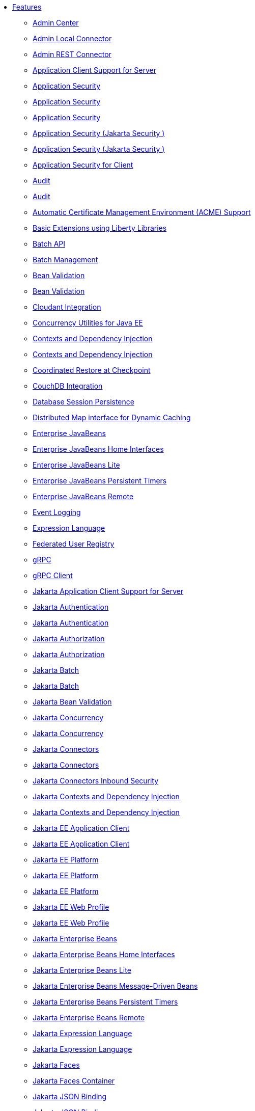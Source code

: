 * xref:feature/feature-overview.adoc[Features]
  ** xref:feature/adminCenter-1.0.adoc[Admin Center]
  ** xref:feature/localConnector-1.0.adoc[Admin Local Connector]
  ** xref:feature/restConnector-2.0.adoc[Admin REST Connector]
  ** xref:feature/appClientSupport-1.0.adoc[Application Client Support for Server]
  ** xref:feature/appSecurity-1.0.adoc[Application Security]
  ** xref:feature/appSecurity-2.0.adoc[Application Security]
  ** xref:feature/appSecurity-3.0.adoc[Application Security]
  ** xref:feature/appSecurity-4.0.adoc[Application Security (Jakarta Security )]
  ** xref:feature/appSecurity-5.0.adoc[Application Security (Jakarta Security )]
  ** xref:feature/appSecurityClient-1.0.adoc[Application Security for Client]
  ** xref:feature/audit-1.0.adoc[Audit]
  ** xref:feature/audit-2.0.adoc[Audit]
  ** xref:feature/acmeCA-2.0.adoc[Automatic Certificate Management Environment (ACME) Support]
  ** xref:feature/bells-1.0.adoc[Basic Extensions using Liberty Libraries]
  ** xref:feature/batch-1.0.adoc[Batch API]
  ** xref:feature/batchManagement-1.0.adoc[Batch Management]
  ** xref:feature/beanValidation-1.1.adoc[Bean Validation]
  ** xref:feature/beanValidation-2.0.adoc[Bean Validation]
  ** xref:feature/cloudant-1.0.adoc[Cloudant Integration]
  ** xref:feature/concurrent-1.0.adoc[Concurrency Utilities for Java EE]
  ** xref:feature/cdi-1.2.adoc[Contexts and Dependency Injection]
  ** xref:feature/cdi-2.0.adoc[Contexts and Dependency Injection]
  ** xref:feature/crac-1.4.adoc[Coordinated Restore at Checkpoint]
  ** xref:feature/couchdb-1.0.adoc[CouchDB Integration]
  ** xref:feature/sessionDatabase-1.0.adoc[Database Session Persistence]
  ** xref:feature/distributedMap-1.0.adoc[Distributed Map interface for Dynamic Caching]
  ** xref:feature/ejb-3.2.adoc[Enterprise JavaBeans]
  ** xref:feature/ejbHome-3.2.adoc[Enterprise JavaBeans Home Interfaces]
  ** xref:feature/ejbLite-3.2.adoc[Enterprise JavaBeans Lite]
  ** xref:feature/ejbPersistentTimer-3.2.adoc[Enterprise JavaBeans Persistent Timers]
  ** xref:feature/ejbRemote-3.2.adoc[Enterprise JavaBeans Remote]
  ** xref:feature/eventLogging-1.0.adoc[Event Logging]
  ** xref:feature/el-3.0.adoc[Expression Language]
  ** xref:feature/federatedRegistry-1.0.adoc[Federated User Registry]
  ** xref:feature/grpc-1.0.adoc[gRPC]
  ** xref:feature/grpcClient-1.0.adoc[gRPC Client]
  ** xref:feature/appClientSupport-2.0.adoc[Jakarta Application Client Support for Server]
  ** xref:feature/appAuthentication-2.0.adoc[Jakarta Authentication]
  ** xref:feature/appAuthentication-3.0.adoc[Jakarta Authentication]
  ** xref:feature/appAuthorization-2.0.adoc[Jakarta Authorization]
  ** xref:feature/appAuthorization-2.1.adoc[Jakarta Authorization]
  ** xref:feature/batch-2.0.adoc[Jakarta Batch]
  ** xref:feature/batch-2.1.adoc[Jakarta Batch]
  ** xref:feature/beanValidation-3.0.adoc[Jakarta Bean Validation]
  ** xref:feature/concurrent-2.0.adoc[Jakarta Concurrency]
  ** xref:feature/concurrent-3.0.adoc[Jakarta Concurrency]
  ** xref:feature/connectors-2.0.adoc[Jakarta Connectors]
  ** xref:feature/connectors-2.1.adoc[Jakarta Connectors]
  ** xref:feature/connectorsInboundSecurity-2.0.adoc[Jakarta Connectors Inbound Security]
  ** xref:feature/cdi-3.0.adoc[Jakarta Contexts and Dependency Injection]
  ** xref:feature/cdi-4.0.adoc[Jakarta Contexts and Dependency Injection]
  ** xref:feature/jakartaeeClient-10.0.adoc[Jakarta EE Application Client]
  ** xref:feature/jakartaeeClient-9.1.adoc[Jakarta EE Application Client]
  ** xref:feature/jakartaee-8.0.adoc[Jakarta EE Platform]
  ** xref:feature/jakartaee-10.0.adoc[Jakarta EE Platform]
  ** xref:feature/jakartaee-9.1.adoc[Jakarta EE Platform]
  ** xref:feature/webProfile-10.0.adoc[Jakarta EE Web Profile]
  ** xref:feature/webProfile-9.1.adoc[Jakarta EE Web Profile]
  ** xref:feature/enterpriseBeans-4.0.adoc[Jakarta Enterprise Beans]
  ** xref:feature/enterpriseBeansHome-4.0.adoc[Jakarta Enterprise Beans Home Interfaces]
  ** xref:feature/enterpriseBeansLite-4.0.adoc[Jakarta Enterprise Beans Lite]
  ** xref:feature/mdb-4.0.adoc[Jakarta Enterprise Beans Message-Driven Beans]
  ** xref:feature/enterpriseBeansPersistentTimer-4.0.adoc[Jakarta Enterprise Beans Persistent Timers]
  ** xref:feature/enterpriseBeansRemote-4.0.adoc[Jakarta Enterprise Beans Remote]
  ** xref:feature/expressionLanguage-4.0.adoc[Jakarta Expression Language]
  ** xref:feature/expressionLanguage-5.0.adoc[Jakarta Expression Language]
  ** xref:feature/faces-4.0.adoc[Jakarta Faces]
  ** xref:feature/facesContainer-4.0.adoc[Jakarta Faces Container]
  ** xref:feature/jsonb-2.0.adoc[Jakarta JSON Binding]
  ** xref:feature/jsonb-3.0.adoc[Jakarta JSON Binding]
  ** xref:feature/jsonbContainer-2.0.adoc[Jakarta JSON Binding Container]
  ** xref:feature/jsonbContainer-3.0.adoc[Jakarta JSON Binding Container]
  ** xref:feature/jsonp-2.0.adoc[Jakarta JSON Processing]
  ** xref:feature/jsonp-2.1.adoc[Jakarta JSON Processing]
  ** xref:feature/jsonpContainer-2.0.adoc[Jakarta JSON Processing Container]
  ** xref:feature/jsonpContainer-2.1.adoc[Jakarta JSON Processing Container]
  ** xref:feature/mail-2.0.adoc[Jakarta Mail]
  ** xref:feature/mail-2.1.adoc[Jakarta Mail]
  ** xref:feature/managedBeans-2.0.adoc[Jakarta Managed Beans]
  ** xref:feature/messaging-3.0.adoc[Jakarta Messaging]
  ** xref:feature/messaging-3.1.adoc[Jakarta Messaging]
  ** xref:feature/persistence-3.0.adoc[Jakarta Persistence]
  ** xref:feature/persistence-3.1.adoc[Jakarta Persistence]
  ** xref:feature/persistenceContainer-3.0.adoc[Jakarta Persistence Container]
  ** xref:feature/persistenceContainer-3.1.adoc[Jakarta Persistence Container]
  ** xref:feature/restfulWS-3.0.adoc[Jakarta RESTful Web Services]
  ** xref:feature/restfulWS-3.1.adoc[Jakarta RESTful Web Services]
  ** xref:feature/restfulWSClient-3.0.adoc[Jakarta RESTful Web Services Client]
  ** xref:feature/restfulWSClient-3.1.adoc[Jakarta RESTful Web Services Client]
  ** xref:feature/faces-3.0.adoc[Jakarta Server Faces]
  ** xref:feature/facesContainer-3.0.adoc[Jakarta Server Faces Container]
  ** xref:feature/pages-3.0.adoc[Jakarta Server Pages]
  ** xref:feature/pages-3.1.adoc[Jakarta Server Pages]
  ** xref:feature/servlet-5.0.adoc[Jakarta Servlet]
  ** xref:feature/servlet-6.0.adoc[Jakarta Servlet]
  ** xref:feature/websocket-2.0.adoc[Jakarta WebSocket]
  ** xref:feature/websocket-2.1.adoc[Jakarta WebSocket]
  ** xref:feature/xmlBinding-3.0.adoc[Jakarta XML Binding]
  ** xref:feature/xmlBinding-4.0.adoc[Jakarta XML Binding]
  ** xref:feature/xmlWS-3.0.adoc[Jakarta XML Web Services]
  ** xref:feature/xmlWS-4.0.adoc[Jakarta XML Web Services]
  ** xref:feature/jaspic-1.1.adoc[Java Authentication SPI for Containers]
  ** xref:feature/jacc-1.5.adoc[Java Authorization Contract for Containers]
  ** xref:feature/jca-1.7.adoc[Java Connector Architecture]
  ** xref:feature/jcaInboundSecurity-1.0.adoc[Java Connector Architecture Security Inflow]
  ** xref:feature/jdbc-4.0.adoc[Java Database Connectivity]
  ** xref:feature/jdbc-4.1.adoc[Java Database Connectivity]
  ** xref:feature/jdbc-4.2.adoc[Java Database Connectivity]
  ** xref:feature/jdbc-4.3.adoc[Java Database Connectivity]
  ** xref:feature/javaeeClient-7.0.adoc[Java EE Application Client]
  ** xref:feature/javaeeClient-8.0.adoc[Java EE Application Client]
  ** xref:feature/javaee-7.0.adoc[Java EE Full Platform]
  ** xref:feature/javaee-8.0.adoc[Java EE Full Platform]
  ** xref:feature/managedBeans-1.0.adoc[Java EE Managed Bean]
  ** xref:feature/webProfile-7.0.adoc[Java EE Web Profile]
  ** xref:feature/webProfile-8.0.adoc[Java EE Web Profile]
  ** xref:feature/jms-2.0.adoc[Java Message Service]
  ** xref:feature/jndi-1.0.adoc[Java Naming and Directory Interface]
  ** xref:feature/jpa-2.1.adoc[Java Persistence API]
  ** xref:feature/jpa-2.2.adoc[Java Persistence API]
  ** xref:feature/jpaContainer-2.1.adoc[Java Persistence API Container]
  ** xref:feature/jpaContainer-2.2.adoc[Java Persistence API Container]
  ** xref:feature/jaxrs-2.0.adoc[Java RESTful Services]
  ** xref:feature/jaxrs-2.1.adoc[Java RESTful Services]
  ** xref:feature/jaxrsClient-2.0.adoc[Java RESTful Services Client]
  ** xref:feature/jaxrsClient-2.1.adoc[Java RESTful Services Client]
  ** xref:feature/servlet-3.1.adoc[Java Servlets]
  ** xref:feature/servlet-4.0.adoc[Java Servlets]
  ** xref:feature/jaxws-2.2.adoc[Java Web Services]
  ** xref:feature/websocket-1.0.adoc[Java WebSocket]
  ** xref:feature/websocket-1.1.adoc[Java WebSocket]
  ** xref:feature/jaxb-2.2.adoc[Java XML Bindings]
  ** xref:feature/javaMail-1.5.adoc[JavaMail]
  ** xref:feature/javaMail-1.6.adoc[JavaMail]
  ** xref:feature/jsonb-1.0.adoc[JavaScript Object Notation Binding]
  ** xref:feature/jsonbContainer-1.0.adoc[JavaScript Object Notation Binding via Bells]
  ** xref:feature/json-1.0.adoc[JavaScript Object Notation for Java]
  ** xref:feature/jsonp-1.0.adoc[JavaScript Object Notation Processing]
  ** xref:feature/jsonp-1.1.adoc[JavaScript Object Notation Processing]
  ** xref:feature/jsonpContainer-1.1.adoc[JavaScript Object Notation Processing via Bells]
  ** xref:feature/jsf-2.2.adoc[JavaServer Faces]
  ** xref:feature/jsf-2.3.adoc[JavaServer Faces]
  ** xref:feature/jsfContainer-2.2.adoc[JavaServer Faces Container]
  ** xref:feature/jsfContainer-2.3.adoc[JavaServer Faces Container]
  ** xref:feature/jsp-2.2.adoc[JavaServer Pages]
  ** xref:feature/jsp-2.3.adoc[JavaServer Pages]
  ** xref:feature/sessionCache-1.0.adoc[JCache Session Persistence]
  ** xref:feature/j2eeManagement-1.1.adoc[JEE Management]
  ** xref:feature/wasJmsClient-2.0.adoc[JMS Client for Message Server]
  ** xref:feature/jmsMdb-3.2.adoc[JMS Message-Driven Beans]
  ** xref:feature/jwt-1.0.adoc[JSON Web Token]
  ** xref:feature/jwtSso-1.0.adoc[JSON Web Token Single Sign-On]
  ** xref:feature/constrainedDelegation-1.0.adoc[Kerberos Constrained Delegation for SPNEGO]
  ** xref:feature/ldapRegistry-3.0.adoc[LDAP User Registry]
  ** xref:feature/kernel.adoc[Liberty Kernel]
  ** xref:feature/logstashCollector-1.0.adoc[Logstash Collector]
  ** xref:feature/wasJmsServer-1.0.adoc[Message Server]
  ** xref:feature/wasJmsSecurity-1.0.adoc[Message Server Security]
  ** xref:feature/mdb-3.2.adoc[Message-Driven Beans]
  ** xref:feature/messagingServer-3.0.adoc[Messaging Server]
  ** xref:feature/messagingClient-3.0.adoc[Messaging Server Client]
  ** xref:feature/messagingSecurity-3.0.adoc[Messaging Server Security]
  ** xref:feature/microProfile-1.0.adoc[MicroProfile]
  ** xref:feature/microProfile-1.2.adoc[MicroProfile]
  ** xref:feature/microProfile-1.3.adoc[MicroProfile]
  ** xref:feature/microProfile-1.4.adoc[MicroProfile]
  ** xref:feature/microProfile-2.0.adoc[MicroProfile]
  ** xref:feature/microProfile-2.1.adoc[MicroProfile]
  ** xref:feature/microProfile-2.2.adoc[MicroProfile]
  ** xref:feature/microProfile-3.0.adoc[MicroProfile]
  ** xref:feature/microProfile-3.2.adoc[MicroProfile]
  ** xref:feature/microProfile-3.3.adoc[MicroProfile]
  ** xref:feature/microProfile-4.0.adoc[MicroProfile]
  ** xref:feature/microProfile-4.1.adoc[MicroProfile]
  ** xref:feature/microProfile-5.0.adoc[MicroProfile]
  ** xref:feature/microProfile-6.0.adoc[MicroProfile]
  ** xref:feature/microProfile-6.1.adoc[MicroProfile]
  ** xref:feature/mpConfig-1.1.adoc[MicroProfile Config]
  ** xref:feature/mpConfig-1.2.adoc[MicroProfile Config]
  ** xref:feature/mpConfig-1.3.adoc[MicroProfile Config]
  ** xref:feature/mpConfig-1.4.adoc[MicroProfile Config]
  ** xref:feature/mpConfig-2.0.adoc[MicroProfile Config]
  ** xref:feature/mpConfig-3.0.adoc[MicroProfile Config]
  ** xref:feature/mpConfig-3.1.adoc[MicroProfile Config]
  ** xref:feature/mpContextPropagation-1.0.adoc[MicroProfile Context Propagation]
  ** xref:feature/mpContextPropagation-1.2.adoc[MicroProfile Context Propagation]
  ** xref:feature/mpContextPropagation-1.3.adoc[MicroProfile Context Propagation]
  ** xref:feature/mpFaultTolerance-1.0.adoc[MicroProfile Fault Tolerance]
  ** xref:feature/mpFaultTolerance-1.1.adoc[MicroProfile Fault Tolerance]
  ** xref:feature/mpFaultTolerance-2.0.adoc[MicroProfile Fault Tolerance]
  ** xref:feature/mpFaultTolerance-2.1.adoc[MicroProfile Fault Tolerance]
  ** xref:feature/mpFaultTolerance-3.0.adoc[MicroProfile Fault Tolerance]
  ** xref:feature/mpFaultTolerance-4.0.adoc[MicroProfile Fault Tolerance]
  ** xref:feature/mpGraphQL-1.0.adoc[MicroProfile GraphQL]
  ** xref:feature/mpGraphQL-2.0.adoc[MicroProfile GraphQL]
  ** xref:feature/mpHealth-1.0.adoc[MicroProfile Health]
  ** xref:feature/mpHealth-2.0.adoc[MicroProfile Health]
  ** xref:feature/mpHealth-2.1.adoc[MicroProfile Health]
  ** xref:feature/mpHealth-2.2.adoc[MicroProfile Health]
  ** xref:feature/mpHealth-3.0.adoc[MicroProfile Health]
  ** xref:feature/mpHealth-3.1.adoc[MicroProfile Health]
  ** xref:feature/mpHealth-4.0.adoc[MicroProfile Health]
  ** xref:feature/mpJwt-1.0.adoc[MicroProfile JSON Web Token]
  ** xref:feature/mpJwt-1.1.adoc[MicroProfile JSON Web Token]
  ** xref:feature/mpJwt-1.2.adoc[MicroProfile JSON Web Token]
  ** xref:feature/mpJwt-2.0.adoc[MicroProfile JSON Web Token]
  ** xref:feature/mpJwt-2.1.adoc[MicroProfile JSON Web Token]
  ** xref:feature/mpMetrics-1.0.adoc[MicroProfile Metrics]
  ** xref:feature/mpMetrics-1.1.adoc[MicroProfile Metrics]
  ** xref:feature/mpMetrics-2.0.adoc[MicroProfile Metrics]
  ** xref:feature/mpMetrics-2.2.adoc[MicroProfile Metrics]
  ** xref:feature/mpMetrics-2.3.adoc[MicroProfile Metrics]
  ** xref:feature/mpMetrics-3.0.adoc[MicroProfile Metrics]
  ** xref:feature/mpMetrics-4.0.adoc[MicroProfile Metrics]
  ** xref:feature/mpMetrics-5.0.adoc[MicroProfile Metrics]
  ** xref:feature/mpMetrics-5.1.adoc[MicroProfile Metrics]
  ** xref:feature/mpOpenAPI-1.0.adoc[MicroProfile OpenAPI]
  ** xref:feature/mpOpenAPI-1.1.adoc[MicroProfile OpenAPI]
  ** xref:feature/mpOpenAPI-2.0.adoc[MicroProfile OpenAPI]
  ** xref:feature/mpOpenAPI-3.0.adoc[MicroProfile OpenAPI]
  ** xref:feature/mpOpenAPI-3.1.adoc[MicroProfile OpenAPI]
  ** xref:feature/mpOpenTracing-1.0.adoc[MicroProfile OpenTracing]
  ** xref:feature/mpOpenTracing-1.1.adoc[MicroProfile OpenTracing]
  ** xref:feature/mpOpenTracing-1.2.adoc[MicroProfile OpenTracing]
  ** xref:feature/mpOpenTracing-1.3.adoc[MicroProfile OpenTracing]
  ** xref:feature/mpOpenTracing-2.0.adoc[MicroProfile OpenTracing]
  ** xref:feature/mpOpenTracing-3.0.adoc[MicroProfile OpenTracing]
  ** xref:feature/mpReactiveMessaging-1.0.adoc[MicroProfile Reactive Messaging]
  ** xref:feature/mpReactiveMessaging-3.0.adoc[MicroProfile Reactive Messaging]
  ** xref:feature/mpReactiveStreams-1.0.adoc[MicroProfile Reactive Streams]
  ** xref:feature/mpReactiveStreams-3.0.adoc[MicroProfile Reactive Streams]
  ** xref:feature/mpRestClient-1.0.adoc[MicroProfile Rest Client]
  ** xref:feature/mpRestClient-1.1.adoc[MicroProfile Rest Client]
  ** xref:feature/mpRestClient-1.2.adoc[MicroProfile Rest Client]
  ** xref:feature/mpRestClient-1.3.adoc[MicroProfile Rest Client]
  ** xref:feature/mpRestClient-1.4.adoc[MicroProfile Rest Client]
  ** xref:feature/mpRestClient-2.0.adoc[MicroProfile Rest Client]
  ** xref:feature/mpRestClient-3.0.adoc[MicroProfile Rest Client]
  ** xref:feature/mpTelemetry-1.0.adoc[MicroProfile Telemetry]
  ** xref:feature/mpTelemetry-1.1.adoc[MicroProfile Telemetry]
  ** xref:feature/mongodb-2.0.adoc[MongoDB Integration]
  ** xref:feature/oauth-2.0.adoc[OAuth]
  ** xref:feature/openapi-3.1.adoc[OpenAPI]
  ** xref:feature/openid-2.0.adoc[OpenID]
  ** xref:feature/openidConnectClient-1.0.adoc[OpenID Connect Client]
  ** xref:feature/openidConnectServer-1.0.adoc[OpenID Connect Provider]
  ** xref:feature/opentracing-1.0.adoc[Opentracing]
  ** xref:feature/opentracing-1.1.adoc[Opentracing]
  ** xref:feature/opentracing-1.2.adoc[Opentracing]
  ** xref:feature/opentracing-1.3.adoc[Opentracing]
  ** xref:feature/opentracing-2.0.adoc[Opentracing]
  ** xref:feature/osgiConsole-1.0.adoc[OSGi Debug Console]
  ** xref:feature/passwordUtilities-1.0.adoc[Password Utilities]
  ** xref:feature/passwordUtilities-1.1.adoc[Password Utilities]
  ** xref:feature/monitor-1.0.adoc[Performance Monitoring]
  ** xref:feature/requestTiming-1.0.adoc[Request Timing]
  ** xref:feature/samlWeb-2.0.adoc[SAML Web Single Sign-On]
  ** xref:feature/ssl-1.0.adoc[Secure Socket Layer]
  ** xref:feature/spnego-1.0.adoc[Simple and Protected GSSAPI Negotiation Mechanism]
  ** xref:feature/sipServlet-1.1.adoc[SIP Servlet]
  ** xref:feature/socialLogin-1.0.adoc[Social Media Login]
  ** xref:feature/springBoot-1.5.adoc[Spring Boot Support]
  ** xref:feature/springBoot-2.0.adoc[Spring Boot Support]
  ** xref:feature/springBoot-3.0.adoc[Spring Boot Support]
  ** xref:feature/transportSecurity-1.0.adoc[Transport Security]
  ** xref:feature/webCache-1.0.adoc[Web Response Cache]
  ** xref:feature/wsSecurity-1.1.adoc[Web Service Security]
  ** xref:feature/wsAtomicTransaction-1.2.adoc[WS-AT Service]
  ** xref:feature/wsSecuritySaml-1.1.adoc[WSSecurity SAML]
